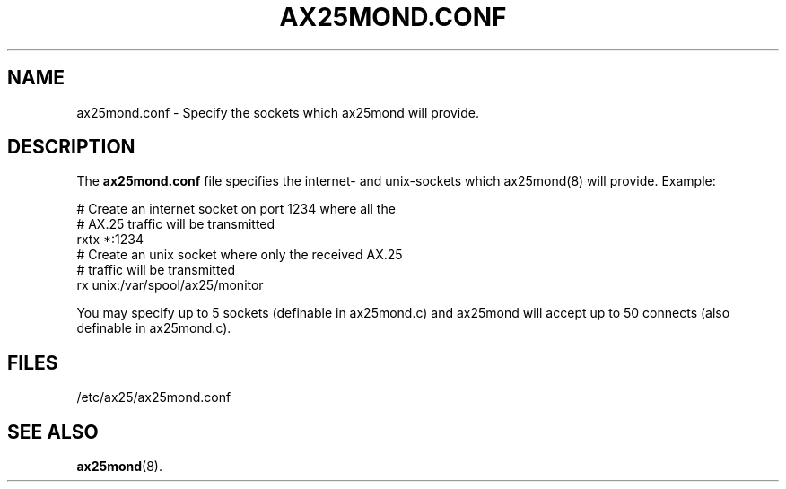 .TH AX25MOND.CONF 5 "30 January 1999" Linux "Linux Programmer's Manual"
.SH NAME
ax25mond.conf \- Specify the sockets which ax25mond will provide.
.SH DESCRIPTION
.LP
The
.B ax25mond.conf
file specifies the internet- and unix-sockets which ax25mond(8)
will provide. Example:
.LP
# Create an internet socket on port 1234 where all the
.br
# AX.25 traffic will be transmitted
.br
rxtx *:1234
.br
# Create an unix socket where only the received AX.25
.br
# traffic will be transmitted
.br
rx unix:/var/spool/ax25/monitor
.br
.LP
You may specify up to 5 sockets (definable in ax25mond.c) and ax25mond
will accept up to 50 connects (also definable in ax25mond.c).
.SH FILES
.LP
/etc/ax25/ax25mond.conf
.SH "SEE ALSO"
.BR ax25mond (8).
